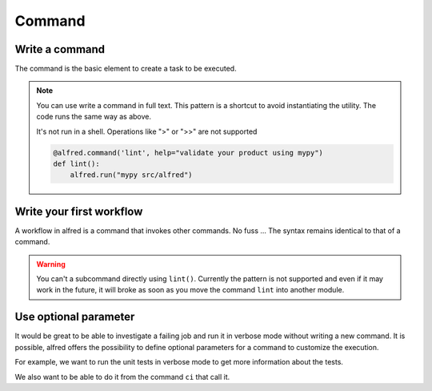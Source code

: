 Command
#######

Write a command
***************

The command is the basic element to create a task to be executed.

.. code-block:: python
    :caption: alfred/lint.py

    import alfred

    @alfred.command('lint', help="validate your product using mypy")
    def lint():
        mypy = alfred.sh('mypy', "mypy is not installed")
        alfred.run(mypy, ["src/alfred"])

.. note::

    You can use write a command in full text. This pattern is a shortcut to avoid instantiating the utility.
    The code runs the same way as above.

    It's not run in a shell. Operations like ">" or ">>" are not supported

    .. code-block:: python

        @alfred.command('lint', help="validate your product using mypy")
        def lint():
            alfred.run("mypy src/alfred")

Write your first workflow
*************************

A workflow in alfred is a command that invokes other commands. No fuss ...
The syntax remains identical to that of a command.

.. code-block:: python
    :caption: alfred/ci.py

    import alfred

    @alfred.command('ci', help="execute continuous integration process")
    def ci():
        alfred.invoke_command('lint')
        alfred.invoke_command('tests')


.. warning::

    You can't a subcommand directly using ``lint()``. Currently the pattern is not supported and even if it may work in the future, it will broke as soon as you move the command ``lint`` into another module.

Use optional parameter
**********************

It would be great to be able to investigate a failing job and run it in verbose mode without writing a new command. It is possible, alfred offers the possibility to define optional parameters for a command to customize the execution.

For example, we want to run the unit tests in verbose mode to get more information about the tests.

We also want to be able to do it from the command ``ci`` that call it.

.. code-block:: python
    :caption: alfred/ci.py

    import alfred

    @alfred.command('ci', help="execute continuous integration process")
    @alfred.option('verbose', help="run continuous integration in verbose mode", is_flag=True, default=False)
    def ci(verbose):
        alfred.invoke_command('lint')
        alfred.invoke_command('test', verbose=verbose)


.. code-block:: python
    :caption: alfred/tests.py

    import alfred

    @alfred.command('test', help="execute unit tests with pytest")
    @alfred.option('--verbose', help="run pytest in verbose mode", is_flag=True, default=False)
    def test(verbose):
        pytest = alfred.sh('pytest', "pytest is not installed")
        args = [] if not verbose else ['-v']
        args.append('-v')

        args += ['tests']

        alfred.run(pytest, args)
